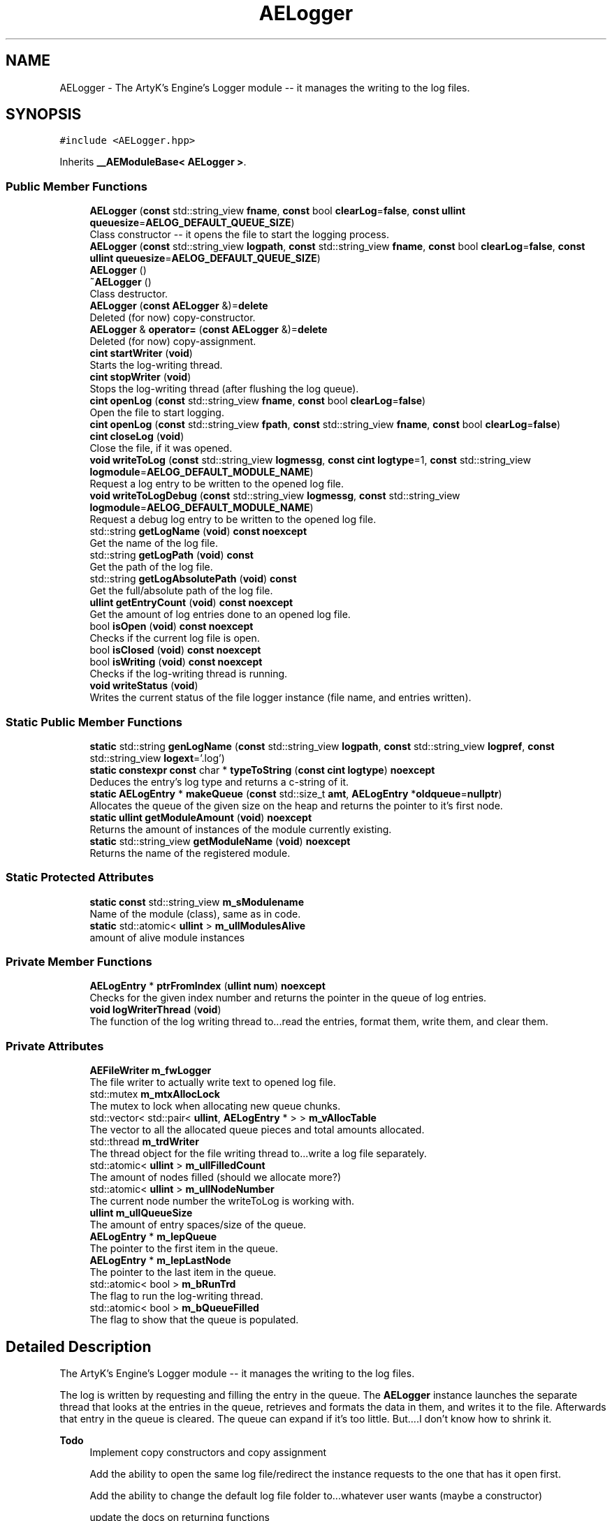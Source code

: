.TH "AELogger" 3 "Thu Nov 9 2023 20:42:39" "Version v0.0.8a" "ArtyK's Console Engine" \" -*- nroff -*-
.ad l
.nh
.SH NAME
AELogger \- The ArtyK's Engine's Logger module -- it manages the writing to the log files\&.  

.SH SYNOPSIS
.br
.PP
.PP
\fC#include <AELogger\&.hpp>\fP
.PP
Inherits \fB__AEModuleBase< AELogger >\fP\&.
.SS "Public Member Functions"

.in +1c
.ti -1c
.RI "\fBAELogger\fP (\fBconst\fP std::string_view \fBfname\fP, \fBconst\fP bool \fBclearLog\fP=\fBfalse\fP, \fBconst\fP \fBullint\fP \fBqueuesize\fP=\fBAELOG_DEFAULT_QUEUE_SIZE\fP)"
.br
.RI "Class constructor -- it opens the file to start the logging process\&. "
.ti -1c
.RI "\fBAELogger\fP (\fBconst\fP std::string_view \fBlogpath\fP, \fBconst\fP std::string_view \fBfname\fP, \fBconst\fP bool \fBclearLog\fP=\fBfalse\fP, \fBconst\fP \fBullint\fP \fBqueuesize\fP=\fBAELOG_DEFAULT_QUEUE_SIZE\fP)"
.br
.ti -1c
.RI "\fBAELogger\fP ()"
.br
.ti -1c
.RI "\fB~AELogger\fP ()"
.br
.RI "Class destructor\&. "
.ti -1c
.RI "\fBAELogger\fP (\fBconst\fP \fBAELogger\fP &)=\fBdelete\fP"
.br
.RI "Deleted (for now) copy-constructor\&. "
.ti -1c
.RI "\fBAELogger\fP & \fBoperator=\fP (\fBconst\fP \fBAELogger\fP &)=\fBdelete\fP"
.br
.RI "Deleted (for now) copy-assignment\&. "
.ti -1c
.RI "\fBcint\fP \fBstartWriter\fP (\fBvoid\fP)"
.br
.RI "Starts the log-writing thread\&. "
.ti -1c
.RI "\fBcint\fP \fBstopWriter\fP (\fBvoid\fP)"
.br
.RI "Stops the log-writing thread (after flushing the log queue)\&. "
.ti -1c
.RI "\fBcint\fP \fBopenLog\fP (\fBconst\fP std::string_view \fBfname\fP, \fBconst\fP bool \fBclearLog\fP=\fBfalse\fP)"
.br
.RI "Open the file to start logging\&. "
.ti -1c
.RI "\fBcint\fP \fBopenLog\fP (\fBconst\fP std::string_view \fBfpath\fP, \fBconst\fP std::string_view \fBfname\fP, \fBconst\fP bool \fBclearLog\fP=\fBfalse\fP)"
.br
.ti -1c
.RI "\fBcint\fP \fBcloseLog\fP (\fBvoid\fP)"
.br
.RI "Close the file, if it was opened\&. "
.ti -1c
.RI "\fBvoid\fP \fBwriteToLog\fP (\fBconst\fP std::string_view \fBlogmessg\fP, \fBconst\fP \fBcint\fP \fBlogtype\fP=1, \fBconst\fP std::string_view \fBlogmodule\fP=\fBAELOG_DEFAULT_MODULE_NAME\fP)"
.br
.RI "Request a log entry to be written to the opened log file\&. "
.ti -1c
.RI "\fBvoid\fP \fBwriteToLogDebug\fP (\fBconst\fP std::string_view \fBlogmessg\fP, \fBconst\fP std::string_view \fBlogmodule\fP=\fBAELOG_DEFAULT_MODULE_NAME\fP)"
.br
.RI "Request a debug log entry to be written to the opened log file\&. "
.ti -1c
.RI "std::string \fBgetLogName\fP (\fBvoid\fP) \fBconst\fP \fBnoexcept\fP"
.br
.RI "Get the name of the log file\&. "
.ti -1c
.RI "std::string \fBgetLogPath\fP (\fBvoid\fP) \fBconst\fP"
.br
.RI "Get the path of the log file\&. "
.ti -1c
.RI "std::string \fBgetLogAbsolutePath\fP (\fBvoid\fP) \fBconst\fP"
.br
.RI "Get the full/absolute path of the log file\&. "
.ti -1c
.RI "\fBullint\fP \fBgetEntryCount\fP (\fBvoid\fP) \fBconst\fP \fBnoexcept\fP"
.br
.RI "Get the amount of log entries done to an opened log file\&. "
.ti -1c
.RI "bool \fBisOpen\fP (\fBvoid\fP) \fBconst\fP \fBnoexcept\fP"
.br
.RI "Checks if the current log file is open\&. "
.ti -1c
.RI "bool \fBisClosed\fP (\fBvoid\fP) \fBconst\fP \fBnoexcept\fP"
.br
.ti -1c
.RI "bool \fBisWriting\fP (\fBvoid\fP) \fBconst\fP \fBnoexcept\fP"
.br
.RI "Checks if the log-writing thread is running\&. "
.ti -1c
.RI "\fBvoid\fP \fBwriteStatus\fP (\fBvoid\fP)"
.br
.RI "Writes the current status of the file logger instance (file name, and entries written)\&. "
.in -1c
.SS "Static Public Member Functions"

.in +1c
.ti -1c
.RI "\fBstatic\fP std::string \fBgenLogName\fP (\fBconst\fP std::string_view \fBlogpath\fP, \fBconst\fP std::string_view \fBlogpref\fP, \fBconst\fP std::string_view \fBlogext\fP='\&.log')"
.br
.ti -1c
.RI "\fBstatic\fP \fBconstexpr\fP \fBconst\fP char * \fBtypeToString\fP (\fBconst\fP \fBcint\fP \fBlogtype\fP) \fBnoexcept\fP"
.br
.RI "Deduces the entry's log type and returns a c-string of it\&. "
.ti -1c
.RI "\fBstatic\fP \fBAELogEntry\fP * \fBmakeQueue\fP (\fBconst\fP std::size_t \fBamt\fP, \fBAELogEntry\fP *\fBoldqueue\fP=\fBnullptr\fP)"
.br
.RI "Allocates the queue of the given size on the heap and returns the pointer to it's first node\&. "
.ti -1c
.RI "\fBstatic\fP \fBullint\fP \fBgetModuleAmount\fP (\fBvoid\fP) \fBnoexcept\fP"
.br
.RI "Returns the amount of instances of the module currently existing\&. "
.ti -1c
.RI "\fBstatic\fP std::string_view \fBgetModuleName\fP (\fBvoid\fP) \fBnoexcept\fP"
.br
.RI "Returns the name of the registered module\&. "
.in -1c
.SS "Static Protected Attributes"

.in +1c
.ti -1c
.RI "\fBstatic\fP \fBconst\fP std::string_view \fBm_sModulename\fP"
.br
.RI "Name of the module (class), same as in code\&. "
.ti -1c
.RI "\fBstatic\fP std::atomic< \fBullint\fP > \fBm_ullModulesAlive\fP"
.br
.RI "amount of alive module instances "
.in -1c
.SS "Private Member Functions"

.in +1c
.ti -1c
.RI "\fBAELogEntry\fP * \fBptrFromIndex\fP (\fBullint\fP \fBnum\fP) \fBnoexcept\fP"
.br
.RI "Checks for the given index number and returns the pointer in the queue of log entries\&. "
.ti -1c
.RI "\fBvoid\fP \fBlogWriterThread\fP (\fBvoid\fP)"
.br
.RI "The function of the log writing thread to\&.\&.\&.read the entries, format them, write them, and clear them\&. "
.in -1c
.SS "Private Attributes"

.in +1c
.ti -1c
.RI "\fBAEFileWriter\fP \fBm_fwLogger\fP"
.br
.RI "The file writer to actually write text to opened log file\&. "
.ti -1c
.RI "std::mutex \fBm_mtxAllocLock\fP"
.br
.RI "The mutex to lock when allocating new queue chunks\&. "
.ti -1c
.RI "std::vector< std::pair< \fBullint\fP, \fBAELogEntry\fP * > > \fBm_vAllocTable\fP"
.br
.RI "The vector to all the allocated queue pieces and total amounts allocated\&. "
.ti -1c
.RI "std::thread \fBm_trdWriter\fP"
.br
.RI "The thread object for the file writing thread to\&.\&.\&.write a log file separately\&. "
.ti -1c
.RI "std::atomic< \fBullint\fP > \fBm_ullFilledCount\fP"
.br
.RI "The amount of nodes filled (should we allocate more?) "
.ti -1c
.RI "std::atomic< \fBullint\fP > \fBm_ullNodeNumber\fP"
.br
.RI "The current node number the writeToLog is working with\&. "
.ti -1c
.RI "\fBullint\fP \fBm_ullQueueSize\fP"
.br
.RI "The amount of entry spaces/size of the queue\&. "
.ti -1c
.RI "\fBAELogEntry\fP * \fBm_lepQueue\fP"
.br
.RI "The pointer to the first item in the queue\&. "
.ti -1c
.RI "\fBAELogEntry\fP * \fBm_lepLastNode\fP"
.br
.RI "The pointer to the last item in the queue\&. "
.ti -1c
.RI "std::atomic< bool > \fBm_bRunTrd\fP"
.br
.RI "The flag to run the log-writing thread\&. "
.ti -1c
.RI "std::atomic< bool > \fBm_bQueueFilled\fP"
.br
.RI "The flag to show that the queue is populated\&. "
.in -1c
.SH "Detailed Description"
.PP 
The ArtyK's Engine's Logger module -- it manages the writing to the log files\&. 

The log is written by requesting and filling the entry in the queue\&. The \fBAELogger\fP instance launches the separate thread that looks at the entries in the queue, retrieves and formats the data in them, and writes it to the file\&. Afterwards that entry in the queue is cleared\&. The queue can expand if it's too little\&. But\&.\&.\&.\&.I don't know how to shrink it\&.
.PP
\fBTodo\fP
.RS 4
Implement copy constructors and copy assignment 
.PP
Add the ability to open the same log file/redirect the instance requests to the one that has it open first\&. 
.PP
Add the ability to change the default log file folder to\&.\&.\&.whatever user wants (maybe a constructor) 
.PP
update the docs on returning functions 
.RE
.PP

.PP
Definition at line \fB53\fP of file \fBAELogger\&.hpp\fP\&.
.SH "Constructor & Destructor Documentation"
.PP 
.SS "AELogger::AELogger (\fBconst\fP std::string_view fname, \fBconst\fP bool clearLog = \fC\fBfalse\fP\fP, \fBconst\fP \fBullint\fP queuesize = \fC\fBAELOG_DEFAULT_QUEUE_SIZE\fP\fP)\fC [explicit]\fP"

.PP
Class constructor -- it opens the file to start the logging process\&. 
.PP
\fBParameters\fP
.RS 4
\fIfname\fP Name of the log file
.br
\fIclearLog\fP Flag to clear the log file if it exists instead of appending it
.br
\fIqueuesize\fP The size of the queue to create when creating \fBAELogger\fP instance
.RE
.PP

.PP
Definition at line \fB40\fP of file \fBAELogger\&.cpp\fP\&.
.SS "AELogger::AELogger (\fBconst\fP std::string_view logpath, \fBconst\fP std::string_view fname, \fBconst\fP bool clearLog = \fC\fBfalse\fP\fP, \fBconst\fP \fBullint\fP queuesize = \fC\fBAELOG_DEFAULT_QUEUE_SIZE\fP\fP)\fC [inline]\fP, \fC [explicit]\fP"

.PP
Definition at line \fB66\fP of file \fBAELogger\&.hpp\fP\&.
.SS "AELogger::AELogger ()\fC [inline]\fP, \fC [explicit]\fP"

.PP
Definition at line \fB69\fP of file \fBAELogger\&.hpp\fP\&.
.SS "AELogger::~AELogger ()"

.PP
Class destructor\&. 
.PP
Definition at line \fB60\fP of file \fBAELogger\&.cpp\fP\&.
.SS "AELogger::AELogger (\fBconst\fP \fBAELogger\fP &)\fC [delete]\fP"

.PP
Deleted (for now) copy-constructor\&. 
.SH "Member Function Documentation"
.PP 
.SS "\fBcint\fP AELogger::closeLog (\fBvoid\fP)\fC [inline]\fP"

.PP
Close the file, if it was opened\&. That's it\&. 
.PP
Definition at line \fB128\fP of file \fBAELogger\&.hpp\fP\&.
.SS "\fBstatic\fP std::string AELogger::genLogName (\fBconst\fP std::string_view logpath, \fBconst\fP std::string_view logpref, \fBconst\fP std::string_view logext = \fC'\&.log'\fP)\fC [inline]\fP, \fC [static]\fP"

.PP
Definition at line \fB226\fP of file \fBAELogger\&.hpp\fP\&.
.SS "\fBullint\fP AELogger::getEntryCount (\fBvoid\fP) const\fC [inline]\fP, \fC [noexcept]\fP"

.PP
Get the amount of log entries done to an opened log file\&. 
.PP
\fBReturns\fP
.RS 4
ullint of the amount of times logger written to a file
.RE
.PP

.PP
Definition at line \fB194\fP of file \fBAELogger\&.hpp\fP\&.
.SS "std::string AELogger::getLogAbsolutePath (\fBvoid\fP) const\fC [inline]\fP"

.PP
Get the full/absolute path of the log file\&. 
.PP
\fBReturns\fP
.RS 4
std::string of the absolute path of the opened log file
.RE
.PP

.PP
Definition at line \fB186\fP of file \fBAELogger\&.hpp\fP\&.
.SS "std::string AELogger::getLogName (\fBvoid\fP) const\fC [inline]\fP, \fC [noexcept]\fP"

.PP
Get the name of the log file\&. 
.PP
\fBReturns\fP
.RS 4
std::string of the name of opened log file
.RE
.PP

.PP
Definition at line \fB170\fP of file \fBAELogger\&.hpp\fP\&.
.SS "std::string AELogger::getLogPath (\fBvoid\fP) const\fC [inline]\fP"

.PP
Get the path of the log file\&. 
.PP
\fBReturns\fP
.RS 4
std::string of the path of the opened log file
.RE
.PP

.PP
Definition at line \fB178\fP of file \fBAELogger\&.hpp\fP\&.
.SS "\fBstatic\fP \fBullint\fP \fB__AEModuleBase\fP< \fBAELogger\fP  >::getModuleAmount (\fBvoid\fP)\fC [inline]\fP, \fC [static]\fP, \fC [noexcept]\fP, \fC [inherited]\fP"

.PP
Returns the amount of instances of the module currently existing\&. 
.PP
\fBReturns\fP
.RS 4
Unsigned long long of the module amount
.RE
.PP

.PP
Definition at line \fB70\fP of file \fBAEModuleBase\&.hpp\fP\&.
.SS "\fBstatic\fP std::string_view \fB__AEModuleBase\fP< \fBAELogger\fP  >::getModuleName (\fBvoid\fP)\fC [inline]\fP, \fC [static]\fP, \fC [noexcept]\fP, \fC [inherited]\fP"

.PP
Returns the name of the registered module\&. 
.PP
\fBReturns\fP
.RS 4

.RE
.PP

.PP
Definition at line \fB78\fP of file \fBAEModuleBase\&.hpp\fP\&.
.SS "bool AELogger::isClosed (\fBvoid\fP) const\fC [inline]\fP, \fC [noexcept]\fP"

.PP
Definition at line \fB206\fP of file \fBAELogger\&.hpp\fP\&.
.SS "bool AELogger::isOpen (\fBvoid\fP) const\fC [inline]\fP, \fC [noexcept]\fP"

.PP
Checks if the current log file is open\&. 
.PP
\fBReturns\fP
.RS 4
True if the file is open for writing, false otherwise
.RE
.PP

.PP
Definition at line \fB202\fP of file \fBAELogger\&.hpp\fP\&.
.SS "bool AELogger::isWriting (\fBvoid\fP) const\fC [inline]\fP, \fC [noexcept]\fP"

.PP
Checks if the log-writing thread is running\&. 
.PP
\fBReturns\fP
.RS 4
True if it is \fBworking(was launched)\fP, false otherwise
.RE
.PP

.PP
Definition at line \fB214\fP of file \fBAELogger\&.hpp\fP\&.
.SS "\fBvoid\fP AELogger::logWriterThread (\fBvoid\fP)\fC [private]\fP"

.PP
The function of the log writing thread to\&.\&.\&.read the entries, format them, write them, and clear them\&. 
.PP
Definition at line \fB162\fP of file \fBAELogger\&.cpp\fP\&.
.SS "\fBAELogEntry\fP * AELogger::makeQueue (\fBconst\fP std::size_t amt, \fBAELogEntry\fP * oldqueue = \fC\fBnullptr\fP\fP)\fC [static]\fP"

.PP
Allocates the queue of the given size on the heap and returns the pointer to it's first node\&. Optionally may loop the newly-allocated queue to the old queue\&. 
.PP
\fBNote\fP
.RS 4
You should delete[] the pointer after you're done using it (unless you like mem-leaks) 
.PP
If the amt is 0, throws the std::runtime exception
.RE
.PP
\fBParameters\fP
.RS 4
\fIamt\fP The amount of entries in the queue(size)
.br
\fIoldqueue\fP The pointer to the old queue to loop the new queue to\&.
.RE
.PP
\fBReturns\fP
.RS 4
Pointer to the first node of the allocated queue
.RE
.PP

.PP
Definition at line \fB17\fP of file \fBAELogger\&.cpp\fP\&.
.SS "\fBcint\fP AELogger::openLog (\fBconst\fP std::string_view fname, \fBconst\fP bool clearLog = \fC\fBfalse\fP\fP)\fC [inline]\fP"

.PP
Open the file to start logging\&. 
.PP
\fBParameters\fP
.RS 4
\fIfname\fP Name of the log file
.br
\fIclearLog\fP Flag to clear the log file if it exists instead of appending it
.RE
.PP

.PP
Definition at line \fB109\fP of file \fBAELogger\&.hpp\fP\&.
.SS "\fBcint\fP AELogger::openLog (\fBconst\fP std::string_view fpath, \fBconst\fP std::string_view fname, \fBconst\fP bool clearLog = \fC\fBfalse\fP\fP)\fC [inline]\fP"

.PP
Definition at line \fB121\fP of file \fBAELogger\&.hpp\fP\&.
.SS "\fBAELogger\fP & AELogger::operator= (\fBconst\fP \fBAELogger\fP &)\fC [delete]\fP"

.PP
Deleted (for now) copy-assignment\&. 
.SS "\fBAELogEntry\fP * AELogger::ptrFromIndex (\fBullint\fP num)\fC [private]\fP, \fC [noexcept]\fP"

.PP
Checks for the given index number and returns the pointer in the queue of log entries\&. 
.PP
\fBNote\fP
.RS 4
The index is wrapped around the max queue size\&.
.RE
.PP
\fBParameters\fP
.RS 4
\fInum\fP The index number of the log entry
.RE
.PP
\fBReturns\fP
.RS 4
Pointer to the node of that index
.RE
.PP

.PP
Definition at line \fB235\fP of file \fBAELogger\&.cpp\fP\&.
.SS "\fBcint\fP AELogger::startWriter (\fBvoid\fP)"

.PP
Starts the log-writing thread\&. 
.PP
Definition at line \fB71\fP of file \fBAELogger\&.cpp\fP\&.
.SS "\fBcint\fP AELogger::stopWriter (\fBvoid\fP)"

.PP
Stops the log-writing thread (after flushing the log queue)\&. 
.PP
Definition at line \fB90\fP of file \fBAELogger\&.cpp\fP\&.
.SS "\fBstatic\fP \fBconstexpr\fP \fBconst\fP char * AELogger::typeToString (\fBconst\fP \fBcint\fP logtype)\fC [inline]\fP, \fC [static]\fP, \fC [constexpr]\fP, \fC [noexcept]\fP"

.PP
Deduces the entry's log type and returns a c-string of it\&. 
.PP
\fBParameters\fP
.RS 4
\fIlogtype\fP The value of the log type
.RE
.PP
\fBReturns\fP
.RS 4
c-string of the type
.RE
.PP

.PP
Definition at line \fB238\fP of file \fBAELogger\&.hpp\fP\&.
.SS "\fBvoid\fP AELogger::writeStatus (\fBvoid\fP)\fC [inline]\fP"

.PP
Writes the current status of the file logger instance (file name, and entries written)\&. 
.PP
Definition at line \fB221\fP of file \fBAELogger\&.hpp\fP\&.
.SS "\fBvoid\fP AELogger::writeToLog (\fBconst\fP std::string_view logmessg, \fBconst\fP \fBcint\fP logtype = \fC1\fP, \fBconst\fP std::string_view logmodule = \fC\fBAELOG_DEFAULT_MODULE_NAME\fP\fP)"

.PP
Request a log entry to be written to the opened log file\&. 
.PP
\fBNote\fP
.RS 4
See AELOG_TYPE_* flags 
.PP
The module name should contain only alphanumeric characters or underscores (no spaces), otherwise it fails
.RE
.PP
\fBParameters\fP
.RS 4
\fIlogmessg\fP The message of the requested log entry
.br
\fIlogtype\fP The type of the log entry
.br
\fIlogmodule\fP The name of the module that invoked this request
.RE
.PP

.PP
\fBTodo\fP
.RS 4
REWRITE THE WAYS OF LOGGING! 
.RE
.PP
.PP
\fBTodo\fP
.RS 4
Implement decrease in log queue size\&.\&.\&.somehow 
.RE
.PP

.PP
Definition at line \fB102\fP of file \fBAELogger\&.cpp\fP\&.
.SS "\fBvoid\fP AELogger::writeToLogDebug (\fBconst\fP std::string_view logmessg, \fBconst\fP std::string_view logmodule = \fC\fBAELOG_DEFAULT_MODULE_NAME\fP\fP)\fC [inline]\fP"

.PP
Request a debug log entry to be written to the opened log file\&. 
.PP
\fBNote\fP
.RS 4
See AELOG_TYPE_* flags 
.PP
If ENGINE_DEBUG flag is not set, doesn't do anything 
.RE
.PP
\fBSee also\fP
.RS 4
\fBAELogger::writeToLog()\fP
.RE
.PP
\fBParameters\fP
.RS 4
\fIlogmessg\fP The message of the requested log entry
.br
\fIlogtype\fP The type of the log entry
.br
\fIlogmodule\fP The name of the module that invoked this request
.RE
.PP

.PP
Definition at line \fB159\fP of file \fBAELogger\&.hpp\fP\&.
.SH "Member Data Documentation"
.PP 
.SS "std::atomic<bool> AELogger::m_bQueueFilled\fC [private]\fP"

.PP
The flag to show that the queue is populated\&. 
.PP
Definition at line \fB298\fP of file \fBAELogger\&.hpp\fP\&.
.SS "std::atomic<bool> AELogger::m_bRunTrd\fC [private]\fP"

.PP
The flag to run the log-writing thread\&. 
.PP
Definition at line \fB296\fP of file \fBAELogger\&.hpp\fP\&.
.SS "\fBAEFileWriter\fP AELogger::m_fwLogger\fC [private]\fP"

.PP
The file writer to actually write text to opened log file\&. 
.PP
Definition at line \fB277\fP of file \fBAELogger\&.hpp\fP\&.
.SS "\fBAELogEntry\fP* AELogger::m_lepLastNode\fC [private]\fP"

.PP
The pointer to the last item in the queue\&. 
.PP
Definition at line \fB293\fP of file \fBAELogger\&.hpp\fP\&.
.SS "\fBAELogEntry\fP* AELogger::m_lepQueue\fC [private]\fP"

.PP
The pointer to the first item in the queue\&. 
.PP
Definition at line \fB291\fP of file \fBAELogger\&.hpp\fP\&.
.SS "std::mutex AELogger::m_mtxAllocLock\fC [private]\fP"

.PP
The mutex to lock when allocating new queue chunks\&. 
.PP
Definition at line \fB279\fP of file \fBAELogger\&.hpp\fP\&.
.SS "\fBconst\fP std::string_view \fB__AEModuleBase\fP< \fBAELogger\fP  >::m_sModulename\fC [static]\fP, \fC [protected]\fP, \fC [inherited]\fP"

.PP
Name of the module (class), same as in code\&. sets up the static variable values for the base class (and inherited classes)
.PP
\fBTodo\fP
.RS 4
Find a way to make it constexpr and compile-time evaluated 
.RE
.PP

.PP
Definition at line \fB88\fP of file \fBAEModuleBase\&.hpp\fP\&.
.SS "std::thread AELogger::m_trdWriter\fC [private]\fP"

.PP
The thread object for the file writing thread to\&.\&.\&.write a log file separately\&. 
.PP
Definition at line \fB283\fP of file \fBAELogger\&.hpp\fP\&.
.SS "std::atomic<\fBullint\fP> AELogger::m_ullFilledCount\fC [private]\fP"

.PP
The amount of nodes filled (should we allocate more?) 
.PP
Definition at line \fB285\fP of file \fBAELogger\&.hpp\fP\&.
.SS "std::atomic<\fBullint\fP> \fB__AEModuleBase\fP< \fBAELogger\fP  >::m_ullModulesAlive\fC [inline]\fP, \fC [static]\fP, \fC [protected]\fP, \fC [inherited]\fP"

.PP
amount of alive module instances 
.PP
Definition at line \fB92\fP of file \fBAEModuleBase\&.hpp\fP\&.
.SS "std::atomic<\fBullint\fP> AELogger::m_ullNodeNumber\fC [private]\fP"

.PP
The current node number the writeToLog is working with\&. 
.PP
Definition at line \fB287\fP of file \fBAELogger\&.hpp\fP\&.
.SS "\fBullint\fP AELogger::m_ullQueueSize\fC [private]\fP"

.PP
The amount of entry spaces/size of the queue\&. 
.PP
Definition at line \fB289\fP of file \fBAELogger\&.hpp\fP\&.
.SS "std::vector<std::pair<\fBullint\fP, \fBAELogEntry\fP*> > AELogger::m_vAllocTable\fC [private]\fP"

.PP
The vector to all the allocated queue pieces and total amounts allocated\&. 
.PP
Definition at line \fB281\fP of file \fBAELogger\&.hpp\fP\&.

.SH "Author"
.PP 
Generated automatically by Doxygen for ArtyK's Console Engine from the source code\&.

